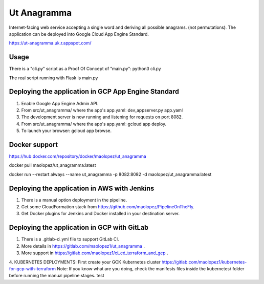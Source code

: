 Ut Anagramma
============

Internet-facing web service accepting a single word and deriving all possible anagrams. (not permutations). The application can be deployed into Google Cloud App Engine Standard.
 
https://ut-anagramma.uk.r.appspot.com/

Usage
-----

There is a "cli.py" script as a Proof Of Concept of "main.py": python3 cli.py

::

The real script running with Flask is main.py


Deploying the application in GCP App Engine Standard
----------------------------------------------------

1. Enable Google App Engine Admin API.
2. From src/ut_anagramma/ where the app's app.yaml: dev_appserver.py app.yaml
3. The development server is now running and listening for requests on port 8082.
4. From src/ut_anagramma/ where the app's app.yaml: gcloud app deploy.
5. To launch your browser: gcloud app browse.

Docker support
--------------

https://hub.docker.com/repository/docker/maolopez/ut_anagramma

docker pull maolopez/ut_anagramma:latest

docker run --restart always --name ut_anagramma -p 8082:8082 -d maolopez/ut_anagramma:latest

Deploying the application in AWS with Jenkins
---------------------------------------------

1. There is a manual option deployment in the pipeline.
2. Get some CloudFormation stack from https://github.com/maolopez/PipelineOnTheFly.
3. Get Docker plugins for Jenkins and Docker installed in your destination server.

Deploying the application in GCP with GitLab
---------------------------------------------

1. There is a .gitlab-ci.yml file to support GitLab CI.
2. More details in https://gitlab.com/maolopez1/ut_anagramma .
3. More support in https://gitlab.com/maolopez1/ci_cd_terraform_and_gcp .
4. KUBERNETES DEPLOYMENTS: First create your GCK Kubernetes cluster
https://gitlab.com/maolopez1/kubernetes-for-gcp-with-terraform
Note: If you know what are you doing, check the manifests files inside
the kubernetes/ folder before running the manual pipeline stages.
test
